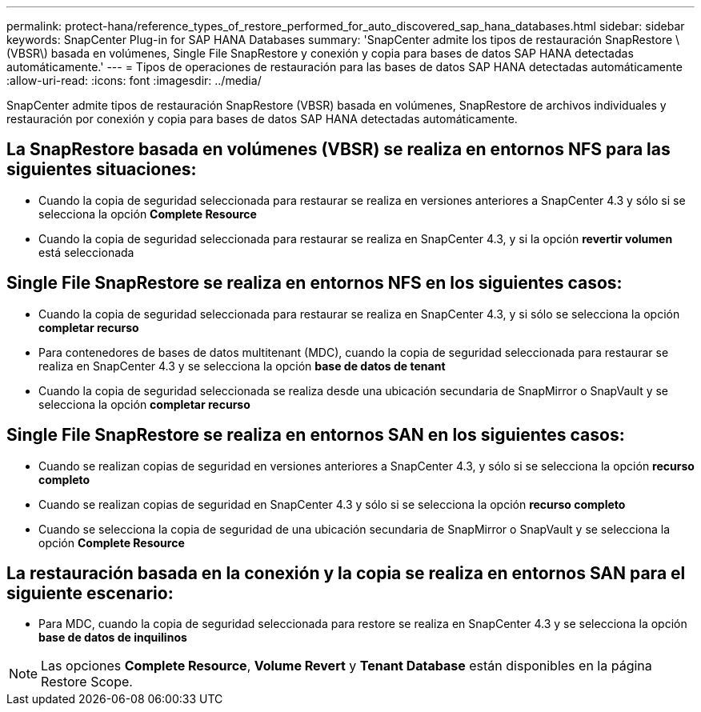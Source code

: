 ---
permalink: protect-hana/reference_types_of_restore_performed_for_auto_discovered_sap_hana_databases.html 
sidebar: sidebar 
keywords: SnapCenter Plug-in for SAP HANA Databases 
summary: 'SnapCenter admite los tipos de restauración SnapRestore \(VBSR\) basada en volúmenes, Single File SnapRestore y conexión y copia para bases de datos SAP HANA detectadas automáticamente.' 
---
= Tipos de operaciones de restauración para las bases de datos SAP HANA detectadas automáticamente
:allow-uri-read: 
:icons: font
:imagesdir: ../media/


[role="lead"]
SnapCenter admite tipos de restauración SnapRestore (VBSR) basada en volúmenes, SnapRestore de archivos individuales y restauración por conexión y copia para bases de datos SAP HANA detectadas automáticamente.



== La SnapRestore basada en volúmenes (VBSR) se realiza en entornos NFS para las siguientes situaciones:

* Cuando la copia de seguridad seleccionada para restaurar se realiza en versiones anteriores a SnapCenter 4.3 y sólo si se selecciona la opción **Complete Resource**
* Cuando la copia de seguridad seleccionada para restaurar se realiza en SnapCenter 4.3, y si la opción *revertir volumen* está seleccionada




== Single File SnapRestore se realiza en entornos NFS en los siguientes casos:

* Cuando la copia de seguridad seleccionada para restaurar se realiza en SnapCenter 4.3, y si sólo se selecciona la opción *completar recurso*
* Para contenedores de bases de datos multitenant (MDC), cuando la copia de seguridad seleccionada para restaurar se realiza en SnapCenter 4.3 y se selecciona la opción *base de datos de tenant*
* Cuando la copia de seguridad seleccionada se realiza desde una ubicación secundaria de SnapMirror o SnapVault y se selecciona la opción *completar recurso*




== Single File SnapRestore se realiza en entornos SAN en los siguientes casos:

* Cuando se realizan copias de seguridad en versiones anteriores a SnapCenter 4.3, y sólo si se selecciona la opción *recurso completo*
* Cuando se realizan copias de seguridad en SnapCenter 4.3 y sólo si se selecciona la opción *recurso completo*
* Cuando se selecciona la copia de seguridad de una ubicación secundaria de SnapMirror o SnapVault y se selecciona la opción *Complete Resource*




== La restauración basada en la conexión y la copia se realiza en entornos SAN para el siguiente escenario:

* Para MDC, cuando la copia de seguridad seleccionada para restore se realiza en SnapCenter 4.3 y se selecciona la opción *base de datos de inquilinos*



NOTE: Las opciones *Complete Resource*, *Volume Revert* y *Tenant Database* están disponibles en la página Restore Scope.
